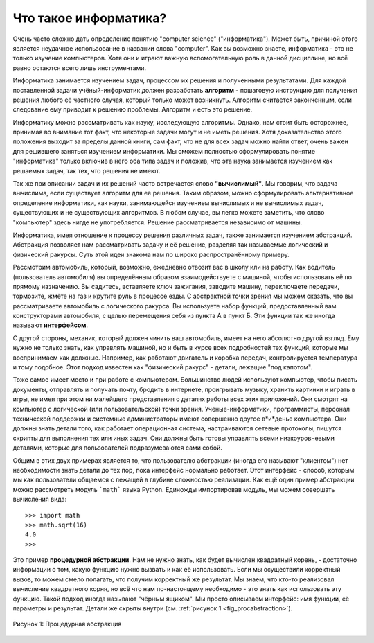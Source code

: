 ..  Copyright (C)  Brad Miller, David Ranum, Jeffrey Elkner, Peter Wentworth, Allen B. Downey, Chris
    Meyers, and Dario Mitchell.  Permission is granted to copy, distribute
    and/or modify this document under the terms of the GNU Free Documentation
    License, Version 1.3 or any later version published by the Free Software
    Foundation; with Invariant Sections being Forward, Prefaces, and
    Contributor List, no Front-Cover Texts, and no Back-Cover Texts.  A copy of
    the license is included in the section entitled "GNU Free Documentation
    License".

Что такое информатика?
-------------------------

Очень часто сложно дать определение понятию "computer science" ("информатика"). Может
быть, причиной этого является неудачное использование в названии слова
"computer". Как вы возможно знаете, информатика - это не только
изучение компьютеров. Хотя они и играют важную вспомогательную роль в
данной дисциплине, но всё равно остаются всего лишь инструментами.

Информатика занимается изучением задач, процессом их решения и
полученными результатами. Для каждой поставленной задачи
учёный-информатик должен разработать **алгоритм** - пошаговую
инструкцию для получения решения любого её частного случая, который
только может возникнуть. Алгоритм считается законченным, если
следование ему приводит к решению проблемы. Алгоритм и есть это решение.

Информатику можно рассматривать как науку, исследующую алгоритмы.
Однако, нам стоит быть осторожнее, принимая во внимание тот факт, что
некоторые задачи могут и не иметь решения. Хотя доказательство этого
положения выходит за пределы данной книги, сам факт, что не для всех задач
можно найти ответ, очень важен для решившего заняться изучением информатики.
Мы сможем полностью сформулировать понятие "информатика" только включив
в него оба типа задач и положив, что эта наука занимается изучением как
решаемых задач, так тех, что решения не имеют.

Так же при описании задач и их решений часто встречается слово
**"вычислимый"**. Мы говорим, что задача вычислима, если существует
алгоритм для её решения. Таким образом, можно сформулировать
альтернативное определение информатики, как науки, занимающейся
изучением вычислимых и не вычислимых задач, существующих и не
существующих алгоритмов. В любом случае, вы легко можете заметить,
что слово "компьютер" здесь нигде не употребляется. Решение
рассматривается независимо от машины.

Информатика, имея отношение к процессу решения различных задач, также
занимается изучением абстракций. Абстракция позволяет нам рассматривать
задачу и её решение, разделяя так называемые логический и физический
ракурсы. Суть этой идеи знакома нам по широко распространённому примеру.

Рассмотрим автомобиль, который, возможно, ежедневно отвозит вас в школу
или на работу. Как водитель (пользователь автомобиля) вы определённым
образом взаимодействуете с машиной, чтобы использовать её по прямому
назначению. Вы садитесь, вставляете ключ зажигания, заводите машину,
переключаете передачи, тормозите, жмёте на газ и крутите руль в процессе
езды. С абстрактной точки зрения мы можем сказать, что вы рассматриваете
автомобиль с логического ракурса. Вы используете набор функций,
предоставленный вам конструкторами автомобиля, с целью перемещения
себя из пункта А в пункт Б. Эти функции так же иногда называют
**интерфейсом**.

С другой стороны, механик, который должен чинить ваш автомобиль, имеет на него
абсолютно другой взгляд. Ему нужно не только знать, как
управлять машиной, но и быть в курсе всех подробностей тех функций,
которые мы воспринимаем как должные. Например, как работают двигатель
и коробка передач, контролируется температура и тому подобное. Этот
подход известен как "физический ракурс" - детали, лежащие "под капотом".

Тоже самое имеет место и при работе с компьютером. Большинство людей
используют компьютер, чтобы писать документы, отправлять и получать
почту, бродить в интернете, проигрывать музыку, хранить картинки и
играть в игры, не имея при этом ни малейшего представления о деталях
работы всех этих приложений. Они смотрят на компьютер с логической
(или пользовательской) точки зрения. Учёные-информатики, программисты,
персонал технической поддержки и системные администраторы имеют
совершенно другое в*и*денье компьютера. Они должны знать детали того,
как работает операционная система, настраиваются сетевые протоколы,
пишутся скрипты для выполнения тех или иных задач. Они должны быть
готовы управлять всеми низкоуровневыми деталями, которые для
пользователей подразумеваются сами собой.

Общим в этих двух примерах является то, что пользователю абстракции
(иногда его называют "клиентом") нет необходимости знать детали до тех
пор, пока интерфейс нормально работает. Этот интерфейс - способ,
которым мы как пользователи общаемся с лежащей в глубине сложностью
реализации. Как ещё один пример абстракции можно рассмотреть модуль
```math``` языка Python. Единожды импортировав модуль, мы можем
совершать вычисления вида:

::

    >>> import math
    >>> math.sqrt(16)
    4.0
    >>>

Это пример **процедурной абстракции**. Нам не нужно знать, как будет
вычислен квадратный корень, - достаточно информации о том, какую
функцию нужно вызвать и как её использовать. Если мы осуществили
корректный вызов, то можем смело полагать, что получим корректный же
результат. Мы знаем, что кто-то реализовал вычисление квадратного корня,
но всё что нам по-настоящему необходимо - это знать как использовать эту функцию.
Такой подход иногда называют "чёрным ящиком". Мы просто описываем
интерфейс: имя функции, её параметры и результат. Детали же скрыты
внутри (см. :ref:`рисунок 1 <fig_procabstraction>`).

.. _fig_procabstraction:

.. figure::  Figures/blackbox.png
   :scale: 50 %
   :align: center

   Рисунок 1: Процедурная абстракция
